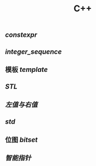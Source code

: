 #+TITLE: C++

** [[constexpr]]
** [[integer_sequence]]
** 模板 [[template]]
** [[STL]]
** [[左值与右值]]
** [[std]]
** 位图 [[bitset]]
** [[智能指针]]
